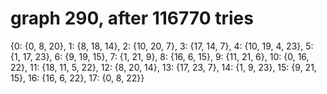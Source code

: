 * graph 290, after 116770 tries

{0: {0, 8, 20}, 1: {8, 18, 14}, 2: {10, 20, 7}, 3: {17, 14, 7}, 4: {10, 19, 4, 23}, 5: {1, 17, 23}, 6: {9, 19, 15}, 7: {1, 21, 9}, 8: {16, 6, 15}, 9: {11, 21, 6}, 10: {0, 16, 22}, 11: {18, 11, 5, 22}, 12: {8, 20, 14}, 13: {17, 23, 7}, 14: {1, 9, 23}, 15: {9, 21, 15}, 16: {16, 6, 22}, 17: {0, 8, 22}}

